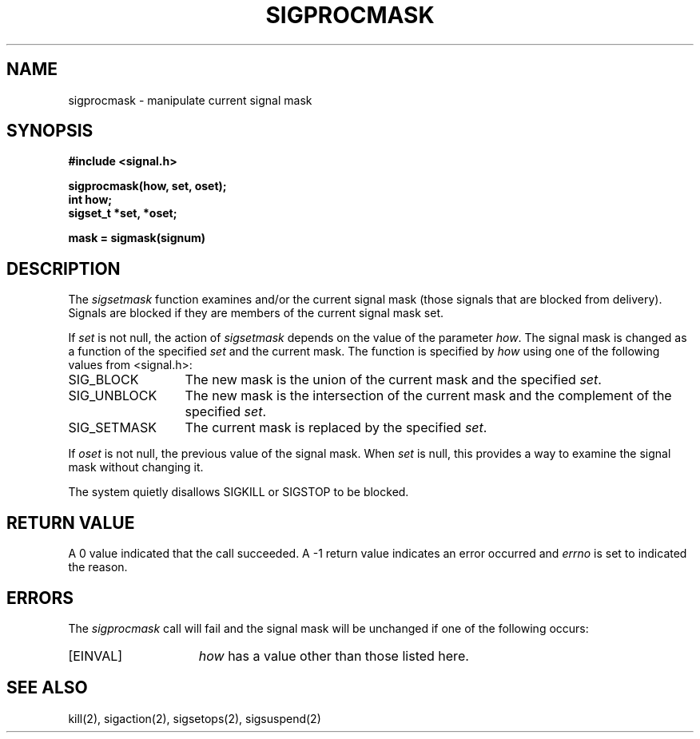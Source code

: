 .\" Copyright (c) 1983 The Regents of the University of California.
.\" All rights reserved.
.\"
.\" Redistribution and use in source and binary forms, with or without
.\" modification, are permitted provided that the following conditions
.\" are met:
.\" 1. Redistributions of source code must retain the above copyright
.\"    notice, this list of conditions and the following disclaimer.
.\" 2. Redistributions in binary form must reproduce the above copyright
.\"    notice, this list of conditions and the following disclaimer in the
.\"    documentation and/or other materials provided with the distribution.
.\" 3. All advertising materials mentioning features or use of this software
.\"    must display the following acknowledgement:
.\"	This product includes software developed by the University of
.\"	California, Berkeley and its contributors.
.\" 4. Neither the name of the University nor the names of its contributors
.\"    may be used to endorse or promote products derived from this software
.\"    without specific prior written permission.
.\"
.\" THIS SOFTWARE IS PROVIDED BY THE REGENTS AND CONTRIBUTORS ``AS IS'' AND
.\" ANY EXPRESS OR IMPLIED WARRANTIES, INCLUDING, BUT NOT LIMITED TO, THE
.\" IMPLIED WARRANTIES OF MERCHANTABILITY AND FITNESS FOR A PARTICULAR PURPOSE
.\" ARE DISCLAIMED.  IN NO EVENT SHALL THE REGENTS OR CONTRIBUTORS BE LIABLE
.\" FOR ANY DIRECT, INDIRECT, INCIDENTAL, SPECIAL, EXEMPLARY, OR CONSEQUENTIAL
.\" DAMAGES (INCLUDING, BUT NOT LIMITED TO, PROCUREMENT OF SUBSTITUTE GOODS
.\" OR SERVICES; LOSS OF USE, DATA, OR PROFITS; OR BUSINESS INTERRUPTION)
.\" HOWEVER CAUSED AND ON ANY THEORY OF LIABILITY, WHETHER IN CONTRACT, STRICT
.\" LIABILITY, OR TORT (INCLUDING NEGLIGENCE OR OTHERWISE) ARISING IN ANY WAY
.\" OUT OF THE USE OF THIS SOFTWARE, EVEN IF ADVISED OF THE POSSIBILITY OF
.\" SUCH DAMAGE.
.\"
.\"	@(#)sigprocmask.2	6.1 (Berkeley) 07/01/90
.\"
.TH SIGPROCMASK 2 ""
.UC 7
.SH NAME
sigprocmask \- manipulate current signal mask
.SH SYNOPSIS
.nf
.B #include <signal.h>

.B sigprocmask(how, set, oset);
.B int how;
.B sigset_t *set, *oset;

.B mask = sigmask(signum)
.SH DESCRIPTION
The
.I sigsetmask
function examines and/or the current signal mask (those signals
that are blocked from delivery).
Signals are blocked if they are members of the current signal mask set.
.PP
If
.I set
is not null, the action of
.I sigsetmask
depends on the value of the parameter
.IR how .
The signal mask is changed as a function of the specified
.I set
and the current mask.
The function is specified by
.I how
using one of the following values from <signal.h>:
.IP SIG_BLOCK \w'SIG_SETMASK\0\0'u
The new mask is the union of the current mask and the specified
.IR set .
.IP SIG_UNBLOCK \w'SIG_SETMASK\0\0'u
The new mask is the intersection of the current mask
and the complement of the specified
.IR set .
.IP SIG_SETMASK \w'SIG_SETMASK\0\0'u
The current mask is replaced by the specified
.IR set .
.PP
If
.I oset
is not null,
the previous value of the signal mask.
When
.I set
is null, this provides a way to examine the signal mask without changing it.
.PP
The system
quietly disallows SIGKILL or SIGSTOP to be blocked.
.SH "RETURN VALUE
A 0 value indicated that the call succeeded.  A \-1 return value
indicates an error occurred and
.I errno
is set to indicated the reason.
.SH ERRORS
The
.I sigprocmask
call will fail and the signal mask will be unchanged if one
of the following occurs:
.TP 15
[EINVAL]
.I how
has a value other than those listed here.
.SH "SEE ALSO"
kill(2), sigaction(2), sigsetops(2), sigsuspend(2)
